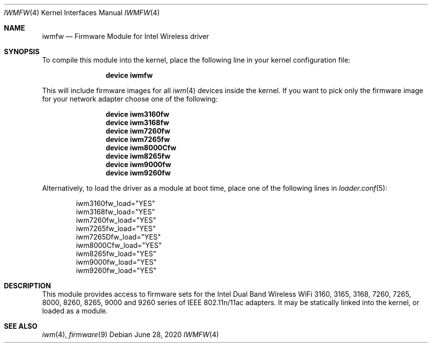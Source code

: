 .\" Copyright (c) 2009 Sam Leffler, Errno Consulting
.\" All rights reserved.
.\"
.\" Redistribution and use in source and binary forms, with or without
.\" modification, are permitted provided that the following conditions
.\" are met:
.\" 1. Redistributions of source code must retain the above copyright
.\"    notice, this list of conditions and the following disclaimer.
.\" 2. The name of the author may not be used to endorse or promote products
.\"    derived from this software without specific prior written permission.
.\"
.\" THIS SOFTWARE IS PROVIDED BY THE AUTHOR ``AS IS'' AND ANY EXPRESS OR
.\" IMPLIED WARRANTIES, INCLUDING, BUT NOT LIMITED TO, THE IMPLIED WARRANTIES
.\" OF MERCHANTABILITY AND FITNESS FOR A PARTICULAR PURPOSE ARE DISCLAIMED.
.\" IN NO EVENT SHALL THE AUTHOR BE LIABLE FOR ANY DIRECT, INDIRECT,
.\" INCIDENTAL, SPECIAL, EXEMPLARY, OR CONSEQUENTIAL DAMAGES (INCLUDING, BUT
.\" NOT LIMITED TO, PROCUREMENT OF SUBSTITUTE GOODS OR SERVICES; LOSS OF USE,
.\" DATA, OR PROFITS; OR BUSINESS INTERRUPTION) HOWEVER CAUSED AND ON ANY
.\" THEORY OF LIABILITY, WHETHER IN CONTRACT, STRICT LIABILITY, OR TORT
.\" (INCLUDING NEGLIGENCE OR OTHERWISE) ARISING IN ANY WAY OUT OF THE USE OF
.\" THIS SOFTWARE, EVEN IF ADVISED OF THE POSSIBILITY OF SUCH DAMAGE.
.\"
.\" $FreeBSD$
.\"
.Dd June 28, 2020
.Dt IWMFW 4
.Os
.Sh NAME
.Nm iwmfw
.Nd "Firmware Module for Intel Wireless driver"
.Sh SYNOPSIS
To compile this module into the kernel,
place the following line in your
kernel configuration file:
.Bd -ragged -offset indent
.Cd "device iwmfw"
.Ed
.Pp
This will include firmware images for all
.Xr iwm 4
devices inside the kernel.
If you want to pick only the firmware image for your network adapter choose one
of the following:
.Bd -ragged -offset indent
.Cd "device iwm3160fw"
.Cd "device iwm3168fw"
.Cd "device iwm7260fw"
.Cd "device iwm7265fw"
.Cd "device iwm8000Cfw"
.Cd "device iwm8265fw"
.Cd "device iwm9000fw"
.Cd "device iwm9260fw"
.Ed
.Pp
Alternatively, to load the driver as a
module at boot time, place one of the following lines in
.Xr loader.conf 5 :
.Bd -literal -offset indent
iwm3160fw_load="YES"
iwm3168fw_load="YES"
iwm7260fw_load="YES"
iwm7265fw_load="YES"
iwm7265Dfw_load="YES"
iwm8000Cfw_load="YES"
iwm8265fw_load="YES"
iwm9000fw_load="YES"
iwm9260fw_load="YES"
.Ed
.Sh DESCRIPTION
This module provides access to firmware sets for the
Intel Dual Band Wireless WiFi 3160, 3165, 3168, 7260, 7265, 8000, 8260, 8265,
9000 and 9260 series of IEEE 802.11n/11ac adapters.
It may be statically linked into the kernel, or loaded as a module.
.Sh SEE ALSO
.Xr iwm 4 ,
.Xr firmware 9
